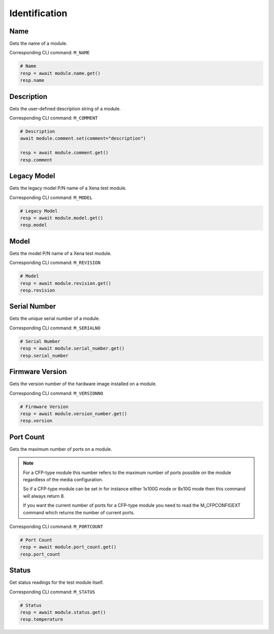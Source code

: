 Identification
=========================

Name
----------
Gets the name of a module.

Corresponding CLI command: ``M_NAME``

.. code-block:: python

    # Name
    resp = await module.name.get()
    resp.name


Description
-----------
Gets the user-defined description string of a module.

Corresponding CLI command: ``M_COMMENT``

.. code-block:: python

    # Description
    await module.comment.set(comment="description")
    
    resp = await module.comment.get()
    resp.comment

Legacy Model
------------
Gets the legacy model P/N name of a Xena test module.

Corresponding CLI command: ``M_MODEL``

.. code-block:: python

    # Legacy Model
    resp = await module.model.get()
    resp.model

Model
-------------
Gets the model P/N name of a Xena test module.

Corresponding CLI command: ``M_REVISION``

.. code-block:: python

    # Model
    resp = await module.revision.get()
    resp.revision


Serial Number
-----------------
Gets the unique serial number of a module.

Corresponding CLI command: ``M_SERIALNO``

.. code-block:: python

    # Serial Number
    resp = await module.serial_number.get()
    resp.serial_number


Firmware Version
-----------------
Gets the version number of the hardware image installed on a module.

Corresponding CLI command: ``M_VERSIONNO``

.. code-block:: python

    # Firmware Version
    resp = await module.version_number.get()
    resp.version


Port Count
------------
Gets the maximum number of ports on a module.

.. note::

    For a CFP-type module this number refers to the maximum number of ports possible on the module regardless of the media configuration.

    So if a CFP-type module can be set in for instance either 1x100G mode or 8x10G mode then this command will always return 8.

    If you want the current number of ports for a CFP-type module you need to read the M_CFPCONFIGEXT command which returns the number of current ports.

Corresponding CLI command: ``M_PORTCOUNT``

.. code-block:: python

    # Port Count
    resp = await module.port_count.get()
    resp.port_count

Status
------
Get status readings for the test module itself.

Corresponding CLI command: ``M_STATUS``

.. code-block:: python
    
    # Status
    resp = await module.status.get()
    resp.temperature